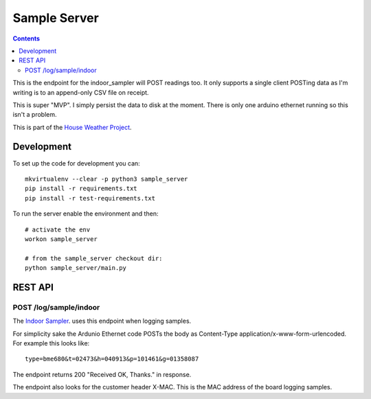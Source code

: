 Sample Server
=============

.. contents::

This is the endpoint for the indoor_sampler will POST readings too. It only 
supports a single client POSTing data as I'm writing is to an append-only CSV 
file on receipt.

This is super "MVP". I simply persist the data to disk at the moment. There is 
only one arduino ethernet running so this isn't a problem.

This is part of the `House Weather Project <https://github.com/users/oisinmulvihill/projects/3>`_.

Development
-----------

To set up the code for development you can::

    mkvirtualenv --clear -p python3 sample_server
    pip install -r requirements.txt
    pip install -r test-requirements.txt
    
To run the server enable the environment and then::

    # activate the env
    workon sample_server

    # from the sample_server checkout dir:
    python sample_server/main.py


REST API
--------

POST /log/sample/indoor
~~~~~~~~~~~~~~~~~~~~~~~

The `Indoor Sampler <https://github.com/oisinmulvihill/indoor_sampler>`_. uses 
this endpoint when logging samples.

For simplicity sake the Ardunio Ethernet code POSTs the body as Content-Type
application/x-www-form-urlencoded. For example this looks like::

    type=bme680&t=02473&h=040913&p=101461&g=01358087

The endpoint returns 200 "Received OK, Thanks." in response. 

The endpoint also looks for the customer header X-MAC. This is the MAC address 
of the board logging samples.


